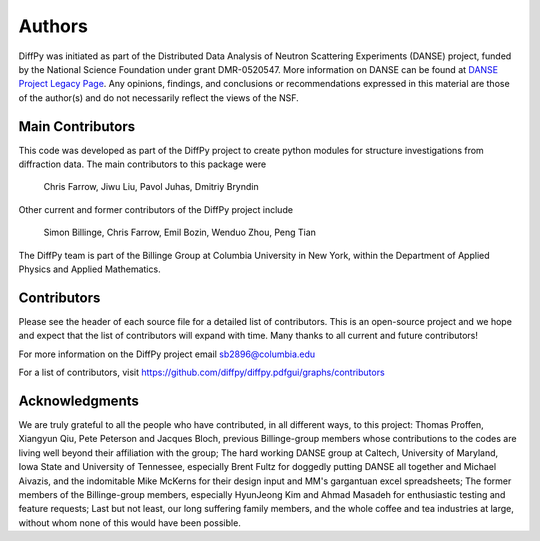 Authors
=======

DiffPy was initiated as part of the Distributed Data Analysis of Neutron
Scattering Experiments (DANSE) project, funded by the National Science
Foundation under grant DMR-0520547.  More information on DANSE can be
found at `DANSE Project Legacy Page <https://www.its.caltech.edu/~matsci/btf/DANSE_web_page.html>`_. 
Any opinions, findings, and conclusions or
recommendations expressed in this material are those of the author(s)
and do not necessarily reflect the views of the NSF.

Main Contributors
-----------------

This code was developed as part of the DiffPy project to create python
modules for structure investigations from diffraction data.  The main
contributors to this package were

    Chris Farrow, 
    Jiwu Liu, 
    Pavol Juhas, 
    Dmitriy Bryndin

Other current and former contributors of the DiffPy project include

    Simon Billinge, 
    Chris Farrow, 
    Emil Bozin, 
    Wenduo Zhou, 
    Peng Tian

The DiffPy team is part of the Billinge Group at Columbia University in New York,
within the Department of Applied Physics and Applied Mathematics.

Contributors
------------
Please see the header of each source file for a detailed list of
contributors.  This is an open-source project and we hope and expect
that the list of contributors will expand with time.  Many thanks to
all current and future contributors!

For more information on the DiffPy project email sb2896@columbia.edu

For a list of contributors, visit
https://github.com/diffpy/diffpy.pdfgui/graphs/contributors

Acknowledgments
---------------

We are truly grateful to all the people who have contributed, in all
different ways, to this project:  Thomas Proffen, Xiangyun Qiu, Pete
Peterson and Jacques Bloch, previous Billinge-group members whose
contributions to the codes are living well beyond their affiliation with
the group; The hard working DANSE group at Caltech, University of
Maryland, Iowa State and University of Tennessee, especially Brent Fultz
for doggedly putting DANSE all together and Michael Aivazis, and the
indomitable Mike McKerns for their design input and MM's gargantuan
excel spreadsheets; The former members of the Billinge-group members,
especially HyunJeong Kim and Ahmad Masadeh for enthusiastic testing and
feature requests;  Last but not least, our long suffering family members,
and the whole coffee and tea industries at large, without whom none of
this would have been possible.
